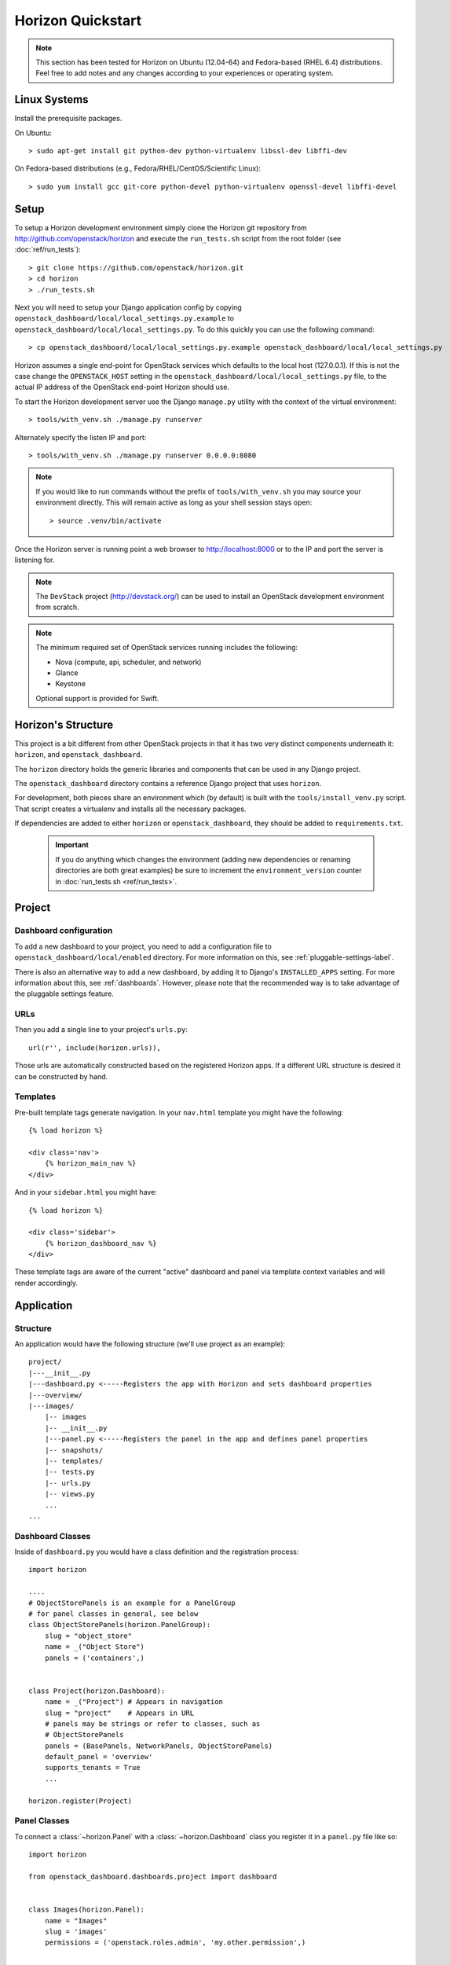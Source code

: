 ==================
Horizon Quickstart
==================

..  Note ::

    This section has been tested for Horizon on Ubuntu (12.04-64) and Fedora-based (RHEL 6.4) distributions. Feel free to add notes and any changes according to your experiences or operating system.

Linux Systems
=============

Install the prerequisite packages.

On Ubuntu::

    > sudo apt-get install git python-dev python-virtualenv libssl-dev libffi-dev

On Fedora-based distributions (e.g., Fedora/RHEL/CentOS/Scientific Linux)::

    > sudo yum install gcc git-core python-devel python-virtualenv openssl-devel libffi-devel

Setup
=====

To setup a Horizon development environment simply clone the Horizon git
repository from http://github.com/openstack/horizon and execute the
``run_tests.sh`` script from the root folder (see :doc:`ref/run_tests`)::

    > git clone https://github.com/openstack/horizon.git
    > cd horizon
    > ./run_tests.sh

Next you will need to setup your Django application config by copying ``openstack_dashboard/local/local_settings.py.example`` to ``openstack_dashboard/local/local_settings.py``. To do this quickly you can use the following command::

    > cp openstack_dashboard/local/local_settings.py.example openstack_dashboard/local/local_settings.py

Horizon assumes a single end-point for OpenStack services which defaults to
the local host (127.0.0.1). If this is not the case change the
``OPENSTACK_HOST`` setting in the ``openstack_dashboard/local/local_settings.py`` file, to the actual IP address of the OpenStack end-point Horizon should use.

To start the Horizon development server use the Django ``manage.py`` utility
with the context of the virtual environment::

    > tools/with_venv.sh ./manage.py runserver

Alternately specify the listen IP and port::

    > tools/with_venv.sh ./manage.py runserver 0.0.0.0:8080

.. note::

    If you would like to run commands without the prefix of ``tools/with_venv.sh`` you may source your environment directly. This will remain active as long as your shell session stays open::

    > source .venv/bin/activate


Once the Horizon server is running point a web browser to http://localhost:8000
or to the IP and port the server is listening for.

.. note::

    The ``DevStack`` project (http://devstack.org/) can be used to install
    an OpenStack development environment from scratch.

.. note::

    The minimum required set of OpenStack services running includes the
    following:

    * Nova (compute, api, scheduler, and network)
    * Glance
    * Keystone

    Optional support is provided for Swift.

Horizon's Structure
===================

This project is a bit different from other OpenStack projects in that it has
two very distinct components underneath it: ``horizon``, and
``openstack_dashboard``.

The ``horizon`` directory holds the generic libraries and components that can
be used in any Django project.

The ``openstack_dashboard`` directory contains a reference Django project that
uses ``horizon``.

For development, both pieces share an environment which (by default) is
built with the ``tools/install_venv.py`` script. That script creates a
virtualenv and installs all the necessary packages.

If dependencies are added to either ``horizon`` or ``openstack_dashboard``,
they should be added to ``requirements.txt``.

  .. important::

    If you do anything which changes the environment (adding new dependencies
    or renaming directories are both great examples) be sure to increment the
    ``environment_version`` counter in :doc:`run_tests.sh <ref/run_tests>`.

Project
=======

Dashboard configuration
-----------------------

To add a new dashboard to your project, you need to add a configuration file to
``openstack_dashboard/local/enabled`` directory. For more information on this,
see :ref:`pluggable-settings-label`.

There is also an alternative way to add a new dashboard, by adding it to
Django's ``INSTALLED_APPS`` setting. For more information about this, see
:ref:`dashboards`. However, please note that the recommended way is to take
advantage of the pluggable settings feature.

URLs
----

Then you add a single line to your project's ``urls.py``::

    url(r'', include(horizon.urls)),

Those urls are automatically constructed based on the registered Horizon apps.
If a different URL structure is desired it can be constructed by hand.

Templates
---------

Pre-built template tags generate navigation. In your ``nav.html``
template you might have the following::

    {% load horizon %}

    <div class='nav'>
        {% horizon_main_nav %}
    </div>

And in your ``sidebar.html`` you might have::

    {% load horizon %}

    <div class='sidebar'>
        {% horizon_dashboard_nav %}
    </div>

These template tags are aware of the current "active" dashboard and panel
via template context variables and will render accordingly.

Application
===========

Structure
---------

An application would have the following structure (we'll use project as
an example)::

    project/
    |---__init__.py
    |---dashboard.py <-----Registers the app with Horizon and sets dashboard properties
    |---overview/
    |---images/
        |-- images
        |-- __init__.py
        |---panel.py <-----Registers the panel in the app and defines panel properties
        |-- snapshots/
        |-- templates/
        |-- tests.py
        |-- urls.py
        |-- views.py
        ...
    ...

Dashboard Classes
-----------------

Inside of ``dashboard.py`` you would have a class definition and the registration
process::

    import horizon

    ....
    # ObjectStorePanels is an example for a PanelGroup
    # for panel classes in general, see below
    class ObjectStorePanels(horizon.PanelGroup):
        slug = "object_store"
        name = _("Object Store")
        panels = ('containers',)


    class Project(horizon.Dashboard):
        name = _("Project") # Appears in navigation
        slug = "project"    # Appears in URL
        # panels may be strings or refer to classes, such as
        # ObjectStorePanels
        panels = (BasePanels, NetworkPanels, ObjectStorePanels)
        default_panel = 'overview'
        supports_tenants = True
        ...

    horizon.register(Project)

Panel Classes
-------------

To connect a :class:`~horizon.Panel` with a :class:`~horizon.Dashboard` class
you register it in a ``panel.py`` file like so::

    import horizon

    from openstack_dashboard.dashboards.project import dashboard


    class Images(horizon.Panel):
        name = "Images"
        slug = 'images'
        permissions = ('openstack.roles.admin', 'my.other.permission',)


    # You could also register your panel with another application's dashboard
    dashboard.Project.register(Images)

By default a :class:`~horizon.Panel` class looks for a ``urls.py`` file in the
same directory as ``panel.py`` to include in the rollup of url patterns from
panels to dashboards to Horizon, resulting in a wholly extensible, configurable
URL structure.
